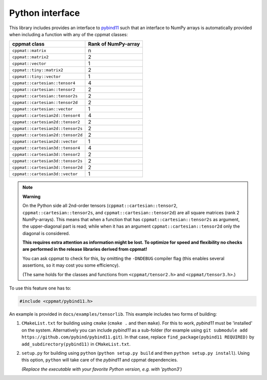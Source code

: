 
.. _python:

****************
Python interface
****************

This library includes provides an interface to `pybind11 <https://github.com/pybind/pybind11>`_ such that an interface to NumPy arrays is automatically provided when including a function with any of the cppmat classes:

+-----------------------------------+---------------------------+
| **cppmat class**                  | **Rank of NumPy-array**   |
+===================================+===========================+
| ``cppmat::matrix``                | n                         |
+-----------------------------------+---------------------------+
| ``cppmat::matrix2``               | 2                         |
+-----------------------------------+---------------------------+
| ``cppmat::vector``                | 1                         |
+-----------------------------------+---------------------------+
| ``cppmat::tiny::matrix2``         | 2                         |
+-----------------------------------+---------------------------+
| ``cppmat::tiny::vector``          | 1                         |
+-----------------------------------+---------------------------+
| ``cppmat::cartesian::tensor4``    | 4                         |
+-----------------------------------+---------------------------+
| ``cppmat::cartesian::tensor2``    | 2                         |
+-----------------------------------+---------------------------+
| ``cppmat::cartesian::tensor2s``   | 2                         |
+-----------------------------------+---------------------------+
| ``cppmat::cartesian::tensor2d``   | 2                         |
+-----------------------------------+---------------------------+
| ``cppmat::cartesian::vector``     | 1                         |
+-----------------------------------+---------------------------+
| ``cppmat::cartesian2d::tensor4``  | 4                         |
+-----------------------------------+---------------------------+
| ``cppmat::cartesian2d::tensor2``  | 2                         |
+-----------------------------------+---------------------------+
| ``cppmat::cartesian2d::tensor2s`` | 2                         |
+-----------------------------------+---------------------------+
| ``cppmat::cartesian2d::tensor2d`` | 2                         |
+-----------------------------------+---------------------------+
| ``cppmat::cartesian2d::vector``   | 1                         |
+-----------------------------------+---------------------------+
| ``cppmat::cartesian3d::tensor4``  | 4                         |
+-----------------------------------+---------------------------+
| ``cppmat::cartesian3d::tensor2``  | 2                         |
+-----------------------------------+---------------------------+
| ``cppmat::cartesian3d::tensor2s`` | 2                         |
+-----------------------------------+---------------------------+
| ``cppmat::cartesian3d::tensor2d`` | 2                         |
+-----------------------------------+---------------------------+
| ``cppmat::cartesian3d::vector``   | 1                         |
+-----------------------------------+---------------------------+


.. note:: **Warning**

  On the Python side all 2nd-order tensors (``cppmat::cartesian::tensor2``, ``cppmat::cartesian::tensor2s``, and ``cppmat::cartesian::tensor2d``) are all square matrices (rank 2 NumPy-arrays). This means that when a function that has ``cppmat::cartesian::tensor2s`` as argument, the upper-diagonal part is read; while when it has an argument ``cppmat::cartesian::tensor2d`` only the diagonal is considered.

  **This requires extra attention as information might be lost. To optimize for speed and flexibility no checks are performed in the release libraries derived from cppmat!**

  You can ask cppmat to check for this, by omitting the ``-DNDEBUG`` compiler flag (this enables several assertions, so it may cost you some efficiency).

  (The same holds for the classes and functions from ``<cppmat/tensor2.h>`` and ``<cppmat/tensor3.h>``.)

To use this feature one has to:

.. code-block:: cpp

  #include <cppmat/pybind11.h>

An example is provided in ``docs/examples/tensorlib``. This example includes two forms of building:

1.  ``CMakeList.txt`` for building using ``cmake`` (``cmake .`` and then ``make``). For this to work, *pybind11* must be 'installed' on the system. Alternatively you can include *pybind11* as a sub-folder (for example using ``git submodule add https://github.com/pybind/pybind11.git``). In that case, replace ``find_package(pybind11 REQUIRED)`` by ``add_subdirectory(pybind11)`` in ``CMakeList.txt``.

2.  ``setup.py`` for building using ``python`` (``python setup.py build`` and then ``python setup.py install``). Using this option, ``python`` will take care of the *pybind11* and cppmat dependencies.

    *(Replace the executable with your favorite Python version, e.g. with 'python3')*


